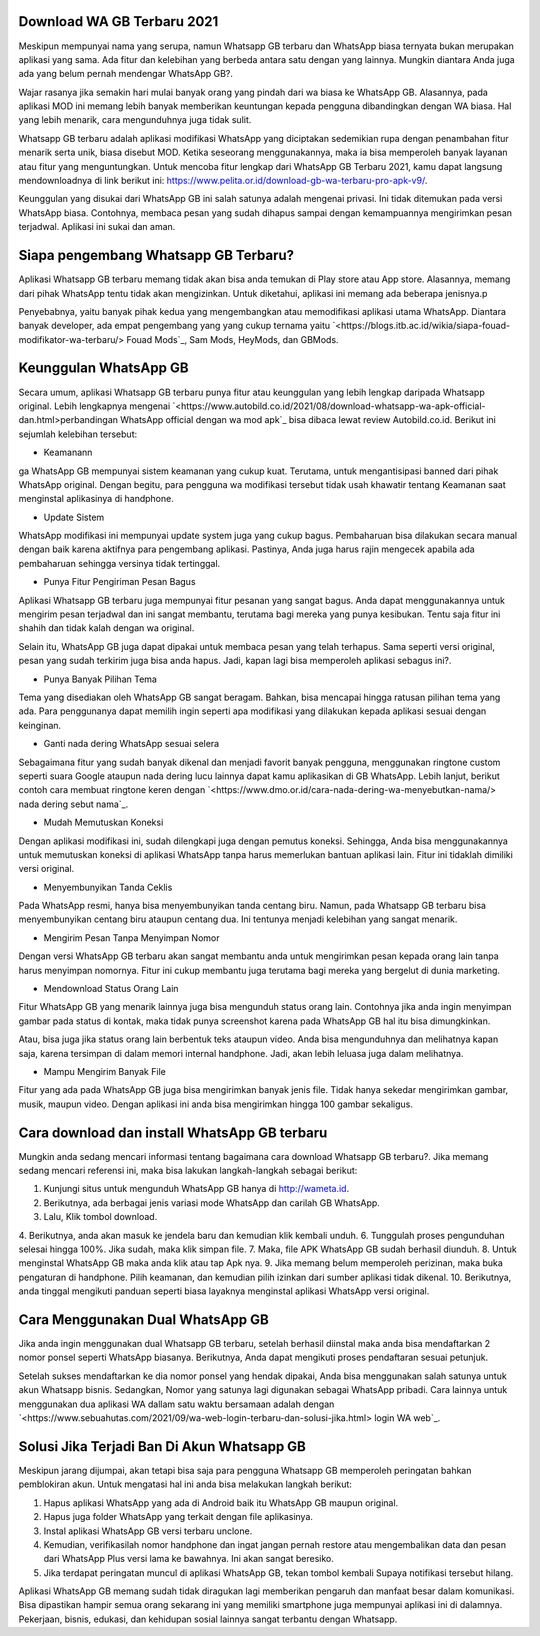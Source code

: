 .. Read the Docs Template documentation master file, created by
   sphinx-quickstart on Tue Aug 26 14:19:49 2014.
   You can adapt this file completely to your liking, but it should at least
   contain the root `toctree` directive.

Download WA GB Terbaru 2021
==================

Meskipun mempunyai nama yang serupa, namun Whatsapp GB terbaru dan WhatsApp biasa ternyata bukan merupakan aplikasi yang sama. Ada fitur dan kelebihan yang berbeda antara satu dengan yang lainnya. Mungkin diantara Anda juga ada yang belum pernah mendengar WhatsApp GB?.

Wajar rasanya jika semakin hari mulai banyak orang yang pindah dari wa biasa ke WhatsApp GB. Alasannya, pada aplikasi MOD ini memang lebih banyak memberikan keuntungan kepada pengguna dibandingkan dengan WA biasa. Hal yang lebih menarik, cara mengunduhnya juga tidak sulit. 

Whatsapp GB terbaru adalah aplikasi modifikasi WhatsApp yang diciptakan sedemikian rupa dengan penambahan fitur menarik serta unik, biasa disebut MOD. Ketika seseorang menggunakannya, maka ia bisa memperoleh banyak layanan atau fitur yang menguntungkan. Untuk mencoba fitur lengkap dari WhatsApp GB Terbaru 2021, kamu dapat langsung mendownloadnya di link berikut ini: https://www.pelita.or.id/download-gb-wa-terbaru-pro-apk-v9/.

Keunggulan yang disukai dari WhatsApp GB ini salah satunya adalah mengenai privasi. Ini tidak ditemukan pada versi WhatsApp biasa. Contohnya, membaca pesan yang sudah dihapus sampai dengan kemampuannya mengirimkan pesan terjadwal. Aplikasi ini sukai dan aman. 

Siapa pengembang Whatsapp GB Terbaru?
==================

Aplikasi Whatsapp GB terbaru memang tidak akan bisa anda temukan di Play store atau App store. Alasannya, memang dari pihak WhatsApp tentu tidak akan mengizinkan. Untuk diketahui, aplikasi ini memang ada beberapa jenisnya.p

Penyebabnya, yaitu banyak pihak kedua yang mengembangkan atau memodifikasi aplikasi utama WhatsApp. Diantara banyak developer, ada empat pengembang yang yang cukup ternama yaitu `<https://blogs.itb.ac.id/wikia/siapa-fouad-modifikator-wa-terbaru/> Fouad Mods`_, Sam Mods, HeyMods, dan GBMods.

Keunggulan WhatsApp GB
==================

Secara umum, aplikasi Whatsapp GB terbaru punya fitur atau keunggulan yang lebih lengkap daripada Whatsapp original. Lebih lengkapnya mengenai `<https://www.autobild.co.id/2021/08/download-whatsapp-wa-apk-official-dan.html>perbandingan WhatsApp official dengan wa mod apk`_ bisa dibaca lewat review Autobild.co.id. Berikut ini sejumlah kelebihan tersebut:

- Keamanann
ga
WhatsApp GB mempunyai sistem keamanan yang cukup kuat. Terutama, untuk mengantisipasi banned dari pihak WhatsApp original. Dengan begitu, para pengguna wa modifikasi tersebut tidak usah khawatir tentang Keamanan saat menginstal aplikasinya di handphone. 

- Update Sistem

WhatsApp modifikasi ini mempunyai update system juga yang cukup bagus. Pembaharuan bisa dilakukan secara manual dengan baik karena aktifnya para pengembang aplikasi. Pastinya, Anda juga harus rajin mengecek apabila ada pembaharuan sehingga versinya tidak tertinggal. 

- Punya Fitur Pengiriman Pesan Bagus

Aplikasi Whatsapp GB terbaru juga mempunyai fitur pesanan yang sangat bagus. Anda dapat menggunakannya untuk mengirim pesan terjadwal dan ini sangat membantu, terutama bagi mereka yang punya kesibukan. Tentu saja fitur ini shahih dan tidak kalah dengan wa original.

Selain itu, WhatsApp GB juga dapat dipakai untuk membaca pesan yang telah terhapus. Sama seperti versi original, pesan yang sudah terkirim juga bisa anda hapus. Jadi, kapan lagi bisa memperoleh aplikasi sebagus ini?. 

- Punya Banyak Pilihan Tema

Tema yang disediakan oleh WhatsApp GB sangat beragam. Bahkan, bisa mencapai hingga ratusan pilihan tema yang ada. Para penggunanya dapat memilih ingin seperti apa modifikasi yang dilakukan kepada aplikasi sesuai dengan keinginan. 

- Ganti nada dering WhatsApp sesuai selera

Sebagaimana fitur yang sudah banyak dikenal dan menjadi favorit banyak pengguna, menggunakan ringtone custom seperti suara Google ataupun nada dering lucu lainnya dapat kamu aplikasikan di GB WhatsApp. Lebih lanjut, berikut contoh cara membuat ringtone keren dengan `<https://www.dmo.or.id/cara-nada-dering-wa-menyebutkan-nama/> nada dering sebut nama`_.

- Mudah Memutuskan Koneksi

Dengan aplikasi modifikasi ini, sudah dilengkapi juga dengan pemutus koneksi. Sehingga, Anda bisa menggunakannya untuk memutuskan koneksi di aplikasi WhatsApp tanpa harus memerlukan bantuan aplikasi lain. Fitur ini tidaklah dimiliki versi original. 

- Menyembunyikan Tanda Ceklis

Pada WhatsApp resmi, hanya bisa menyembunyikan tanda centang biru. Namun, pada Whatsapp GB terbaru bisa menyembunyikan centang biru ataupun centang dua. Ini tentunya menjadi kelebihan yang sangat menarik. 

- Mengirim Pesan Tanpa Menyimpan Nomor

Dengan versi WhatsApp GB terbaru akan sangat membantu anda untuk mengirimkan pesan kepada orang lain tanpa harus menyimpan nomornya. Fitur ini cukup membantu juga terutama bagi mereka yang bergelut di dunia marketing. 

- Mendownload Status Orang Lain

Fitur WhatsApp GB yang menarik lainnya juga bisa mengunduh status orang lain. Contohnya jika anda ingin menyimpan gambar pada status di kontak, maka tidak punya screenshot karena pada WhatsApp GB hal itu bisa dimungkinkan. 

Atau, bisa juga jika status orang lain berbentuk teks ataupun video. Anda bisa mengunduhnya dan melihatnya kapan saja, karena tersimpan di dalam memori internal handphone. Jadi, akan lebih leluasa juga dalam melihatnya.

- Mampu Mengirim Banyak File

Fitur yang ada pada WhatsApp GB juga bisa mengirimkan banyak jenis file. Tidak hanya sekedar mengirimkan gambar, musik, maupun video. Dengan aplikasi ini anda bisa mengirimkan hingga 100 gambar sekaligus. 

Cara download dan install WhatsApp GB terbaru
==============================

Mungkin anda sedang mencari informasi tentang bagaimana cara download Whatsapp GB terbaru?. Jika memang sedang mencari referensi ini, maka bisa lakukan langkah-langkah sebagai berikut:

1. Kunjungi situs untuk mengunduh WhatsApp GB hanya di http://wameta.id.
2. Berikutnya, ada berbagai jenis variasi mode WhatsApp dan carilah GB WhatsApp. 
3. Lalu, Klik tombol download.
4. Berikutnya, anda akan masuk ke jendela baru dan kemudian klik kembali unduh. 
6. Tunggulah proses pengunduhan selesai hingga 100%. Jika sudah, maka klik simpan file. 
7. Maka, file APK WhatsApp GB sudah berhasil diunduh.
8. Untuk menginstal WhatsApp GB maka anda klik atau tap Apk nya.
9. Jika memang belum memperoleh perizinan, maka buka pengaturan di handphone. Pilih keamanan, dan kemudian pilih izinkan dari sumber aplikasi tidak dikenal. 
10. Berikutnya, anda tinggal mengikuti panduan seperti biasa layaknya menginstal aplikasi WhatsApp versi original. 

Cara Menggunakan Dual WhatsApp GB
==================

Jika anda ingin menggunakan dual Whatsapp GB terbaru, setelah berhasil diinstal maka anda bisa mendaftarkan 2 nomor ponsel seperti WhatsApp biasanya. Berikutnya, Anda dapat mengikuti proses pendaftaran sesuai petunjuk. 

Setelah sukses mendaftarkan ke dia nomor ponsel yang hendak dipakai, Anda bisa menggunakan salah satunya untuk akun Whatsapp bisnis. Sedangkan, Nomor yang satunya lagi digunakan sebagai WhatsApp pribadi. Cara lainnya untuk menggunakan dua aplikasi WA dallam satu waktu bersamaan adalah dengan `<https://www.sebuahutas.com/2021/09/wa-web-login-terbaru-dan-solusi-jika.html> login WA web`_.

Solusi Jika Terjadi Ban Di Akun Whatsapp GB
=========================

Meskipun jarang dijumpai, akan tetapi bisa saja para pengguna Whatsapp GB memperoleh peringatan bahkan pemblokiran akun. Untuk mengatasi hal ini anda bisa melakukan langkah berikut:

1. Hapus aplikasi WhatsApp yang ada di Android baik itu WhatsApp GB maupun original. 
2. Hapus juga folder WhatsApp yang terkait dengan file aplikasinya.
3. Instal aplikasi WhatsApp GB versi terbaru unclone.
4. Kemudian, verifikasilah nomor handphone dan ingat jangan pernah restore atau mengembalikan data dan pesan dari WhatsApp Plus versi lama ke bawahnya. Ini akan sangat beresiko.
5. Jika terdapat peringatan muncul di aplikasi WhatsApp GB, tekan tombol kembali Supaya notifikasi tersebut hilang.

Aplikasi WhatsApp GB memang sudah tidak diragukan lagi memberikan pengaruh dan manfaat besar dalam komunikasi. Bisa dipastikan hampir semua orang sekarang ini yang memiliki smartphone juga mempunyai aplikasi ini di dalamnya. Pekerjaan, bisnis, edukasi, dan kehidupan sosial lainnya sangat terbantu dengan Whatsapp.

